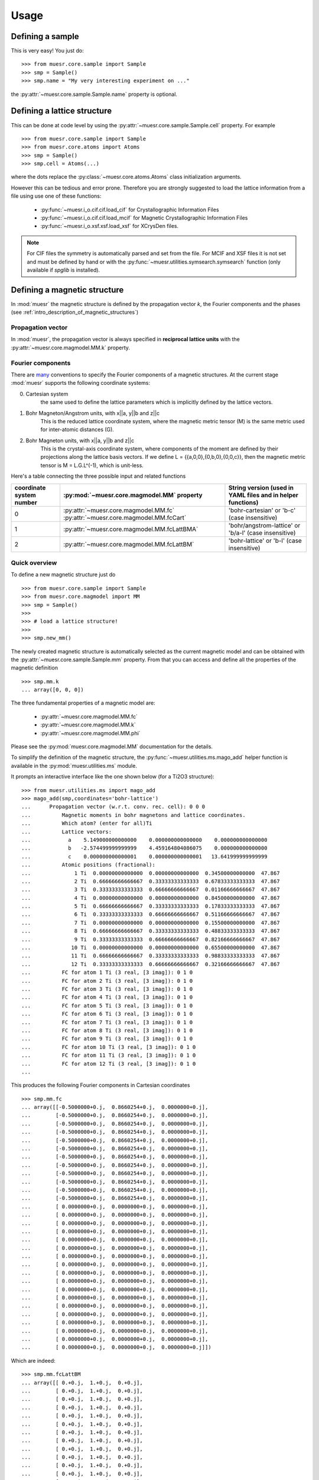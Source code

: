 Usage
=====

Defining a sample
-----------------

This is very easy! You just do: ::


    >>> from muesr.core.sample import Sample
    >>> smp = Sample()
    >>> smp.name = "My very interesting experiment on ..."

the :py:attr:`~muesr.core.sample.Sample.name` property is optional.


Defining a lattice structure
----------------------------

This can be done at code level by using the
:py:attr:`~muesr.core.sample.Sample.cell` property.
For example ::

    >>> from muesr.core.sample import Sample
    >>> from muesr.core.atoms import Atoms
    >>> smp = Sample()
    >>> smp.cell = Atoms(...)

where the dots replace the :py:class:`~muesr.core.atoms.Atoms` 
class initialization arguments.

However this can be tedious and error prone. Therefore you are strongly
suggested to load the lattice information from a file using use one of
these functions:

 - :py:func:`~muesr.i_o.cif.cif.load_cif` for Crystallographic Information Files
 - :py:func:`~muesr.i_o.cif.cif.load_mcif` for Magnetic Crystallographic Information Files
 - :py:func:`~muesr.i_o.xsf.xsf.load_xsf` for XCrysDen files.

.. note ::
   For CIF files the symmetry is automatically parsed and set from the file.
   For MCIF and XSF files it is not set and must be defined by hand or 
   with the :py:func:`~muesr.utilities.symsearch.symsearch` function 
   (only available if `spglib` is installed).


Defining a magnetic structure
-----------------------------

In :mod:`muesr` the magnetic structure is defined by the propagation 
vector `k`, the Fourier components and the phases 
(see :ref:`intro_description_of_magnetic_structures`)

Propagation vector
++++++++++++++++++

In :mod:`muesr`, the propagation vector is always specified 
in **reciprocal lattice units** with the 
:py:attr:`~muesr.core.magmodel.MM.k` property.

Fourier components
++++++++++++++++++

There are `many <http://magcryst.org/resources/magnetic-coordinates/>`_
conventions to specify the Fourier components of a magnetic structures.
At the current stage :mod:`muesr` supports the following coordinate 
systems:

0. Cartesian system
    the same used to define the lattice parameters which is implicitly 
    defined by the lattice vectors.

1. Bohr Magneton/Angstrom units, with x||a, y||b and z||c
    This is the reduced lattice coordinate system, where the magnetic 
    metric tensor (M) is the same metric used for inter-atomic distances 
    (G).

2. Bohr Magneton units, with x||a, y||b and z||c
    This is the crystal-axis coordinate system, where components of the
    moment are defined by their projections along the lattice basis
    vectors.
    If we define L = {{a,0,0},{0,b,0},{0,0,c}}, then the magnetic metric
    tensor is M = L.G.L^(-1), which is unit-less.

Here's a table connecting the three possible input and related functions

.. table ::

   ======================== ============================================ ===========================================================
   coordinate system number :py:mod:`~muesr.core.magmodel.MM` property   String version (used in YAML files and in helper functions)
   ======================== ============================================ ===========================================================
   0                        :py:attr:`~muesr.core.magmodel.MM.fc`        'bohr-cartesian' or 'b-c' (case insensitive)
                            :py:attr:`~muesr.core.magmodel.MM.fcCart`    
   1                        :py:attr:`~muesr.core.magmodel.MM.fcLattBMA` 'bohr/angstrom-lattice' or 'b/a-l' (case insensitive)
   2                        :py:attr:`~muesr.core.magmodel.MM.fcLattBM`  'bohr-lattice' or 'b-l' (case insensitive)
   ======================== ============================================ ===========================================================

Quick overview
++++++++++++++

To define a new magnetic structure just do ::

    >>> from muesr.core.sample import Sample
    >>> from muesr.core.magmodel import MM
    >>> smp = Sample()
    >>> 
    >>> # load a lattice structure!
    >>>
    >>> smp.new_mm()

The newly created magnetic structure is automatically selected as the 
current magnetic model and can be obtained with the 
:py:attr:`~muesr.core.sample.Sample.mm` property.
From that you can access and define all the properties of the magnetic definition ::

    >>> smp.mm.k
    ... array([0, 0, 0])
    

The three fundamental properties of a magnetic model are:

  - :py:attr:`~muesr.core.magmodel.MM.fc`
  - :py:attr:`~muesr.core.magmodel.MM.k`
  - :py:attr:`~muesr.core.magmodel.MM.phi`

Please see the :py:mod:`muesr.core.magmodel.MM` documentation for the 
details.

To simplify the definition of the magnetic structure, the 
:py:func:`~muesr.utilities.ms.mago_add` helper function is available in
the :py:mod:`muesr.utilities.ms` module.

It prompts an interactive interface like the one shown below
(for a Ti2O3 structure): ::

    >>> from muesr.utilities.ms import mago_add
    >>> mago_add(smp,coordinates='bohr-lattice')
    ...      Propagation vector (w.r.t. conv. rec. cell): 0 0 0
    ... 	 Magnetic moments in bohr magnetons and lattice coordinates.
    ... 	 Which atom? (enter for all)Ti
    ... 	 Lattice vectors:
    ... 	   a    5.149000000000000    0.000000000000000    0.000000000000000
    ... 	   b   -2.574499999999999    4.459164804086075    0.000000000000000
    ... 	   c    0.000000000000001    0.000000000000001   13.641999999999999
    ... 	 Atomic positions (fractional):
    ... 	     1 Ti  0.00000000000000  0.00000000000000  0.34500000000000  47.867
    ... 	     2 Ti  0.66666666666667  0.33333333333333  0.67833333333333  47.867
    ... 	     3 Ti  0.33333333333333  0.66666666666667  0.01166666666667  47.867
    ... 	     4 Ti  0.00000000000000  0.00000000000000  0.84500000000000  47.867
    ... 	     5 Ti  0.66666666666667  0.33333333333333  0.17833333333333  47.867
    ... 	     6 Ti  0.33333333333333  0.66666666666667  0.51166666666667  47.867
    ... 	     7 Ti  0.00000000000000  0.00000000000000  0.15500000000000  47.867
    ... 	     8 Ti  0.66666666666667  0.33333333333333  0.48833333333333  47.867
    ... 	     9 Ti  0.33333333333333  0.66666666666667  0.82166666666667  47.867
    ... 	    10 Ti  0.00000000000000  0.00000000000000  0.65500000000000  47.867
    ... 	    11 Ti  0.66666666666667  0.33333333333333  0.98833333333333  47.867
    ... 	    12 Ti  0.33333333333333  0.66666666666667  0.32166666666667  47.867
    ... 	 FC for atom 1 Ti (3 real, [3 imag]): 0 1 0
    ... 	 FC for atom 2 Ti (3 real, [3 imag]): 0 1 0
    ... 	 FC for atom 3 Ti (3 real, [3 imag]): 0 1 0
    ... 	 FC for atom 4 Ti (3 real, [3 imag]): 0 1 0
    ... 	 FC for atom 5 Ti (3 real, [3 imag]): 0 1 0
    ... 	 FC for atom 6 Ti (3 real, [3 imag]): 0 1 0
    ... 	 FC for atom 7 Ti (3 real, [3 imag]): 0 1 0
    ... 	 FC for atom 8 Ti (3 real, [3 imag]): 0 1 0
    ... 	 FC for atom 9 Ti (3 real, [3 imag]): 0 1 0
    ... 	 FC for atom 10 Ti (3 real, [3 imag]): 0 1 0
    ... 	 FC for atom 11 Ti (3 real, [3 imag]): 0 1 0
    ... 	 FC for atom 12 Ti (3 real, [3 imag]): 0 1 0
    ... 
    
This produces the following Fourier components in Cartesian coordinates ::

    >>> smp.mm.fc
    ... array([[-0.5000000+0.j,  0.8660254+0.j,  0.0000000+0.j],
    ...        [-0.5000000+0.j,  0.8660254+0.j,  0.0000000+0.j],
    ...        [-0.5000000+0.j,  0.8660254+0.j,  0.0000000+0.j],
    ...        [-0.5000000+0.j,  0.8660254+0.j,  0.0000000+0.j],
    ...        [-0.5000000+0.j,  0.8660254+0.j,  0.0000000+0.j],
    ...        [-0.5000000+0.j,  0.8660254+0.j,  0.0000000+0.j],
    ...        [-0.5000000+0.j,  0.8660254+0.j,  0.0000000+0.j],
    ...        [-0.5000000+0.j,  0.8660254+0.j,  0.0000000+0.j],
    ...        [-0.5000000+0.j,  0.8660254+0.j,  0.0000000+0.j],
    ...        [-0.5000000+0.j,  0.8660254+0.j,  0.0000000+0.j],
    ...        [-0.5000000+0.j,  0.8660254+0.j,  0.0000000+0.j],
    ...        [-0.5000000+0.j,  0.8660254+0.j,  0.0000000+0.j],
    ...        [ 0.0000000+0.j,  0.0000000+0.j,  0.0000000+0.j],
    ...        [ 0.0000000+0.j,  0.0000000+0.j,  0.0000000+0.j],
    ...        [ 0.0000000+0.j,  0.0000000+0.j,  0.0000000+0.j],
    ...        [ 0.0000000+0.j,  0.0000000+0.j,  0.0000000+0.j],
    ...        [ 0.0000000+0.j,  0.0000000+0.j,  0.0000000+0.j],
    ...        [ 0.0000000+0.j,  0.0000000+0.j,  0.0000000+0.j],
    ...        [ 0.0000000+0.j,  0.0000000+0.j,  0.0000000+0.j],
    ...        [ 0.0000000+0.j,  0.0000000+0.j,  0.0000000+0.j],
    ...        [ 0.0000000+0.j,  0.0000000+0.j,  0.0000000+0.j],
    ...        [ 0.0000000+0.j,  0.0000000+0.j,  0.0000000+0.j],
    ...        [ 0.0000000+0.j,  0.0000000+0.j,  0.0000000+0.j],
    ...        [ 0.0000000+0.j,  0.0000000+0.j,  0.0000000+0.j],
    ...        [ 0.0000000+0.j,  0.0000000+0.j,  0.0000000+0.j],
    ...        [ 0.0000000+0.j,  0.0000000+0.j,  0.0000000+0.j],
    ...        [ 0.0000000+0.j,  0.0000000+0.j,  0.0000000+0.j],
    ...        [ 0.0000000+0.j,  0.0000000+0.j,  0.0000000+0.j],
    ...        [ 0.0000000+0.j,  0.0000000+0.j,  0.0000000+0.j],
    ...        [ 0.0000000+0.j,  0.0000000+0.j,  0.0000000+0.j]])

Which are indeed: ::

    >>> smp.mm.fcLattBM
    ... array([[ 0.+0.j,  1.+0.j,  0.+0.j],
    ...        [ 0.+0.j,  1.+0.j,  0.+0.j],
    ...        [ 0.+0.j,  1.+0.j,  0.+0.j],
    ...        [ 0.+0.j,  1.+0.j,  0.+0.j],
    ...        [ 0.+0.j,  1.+0.j,  0.+0.j],
    ...        [ 0.+0.j,  1.+0.j,  0.+0.j],
    ...        [ 0.+0.j,  1.+0.j,  0.+0.j],
    ...        [ 0.+0.j,  1.+0.j,  0.+0.j],
    ...        [ 0.+0.j,  1.+0.j,  0.+0.j],
    ...        [ 0.+0.j,  1.+0.j,  0.+0.j],
    ...        [ 0.+0.j,  1.+0.j,  0.+0.j],
    ...        [ 0.+0.j,  1.+0.j,  0.+0.j],
    ...        [ 0.+0.j,  0.+0.j,  0.+0.j],
    ...        [ 0.+0.j,  0.+0.j,  0.+0.j],
    ...        [ 0.+0.j,  0.+0.j,  0.+0.j],
    ...        [ 0.+0.j,  0.+0.j,  0.+0.j],
    ...        [ 0.+0.j,  0.+0.j,  0.+0.j],
    ...        [ 0.+0.j,  0.+0.j,  0.+0.j],
    ...        [ 0.+0.j,  0.+0.j,  0.+0.j],
    ...        [ 0.+0.j,  0.+0.j,  0.+0.j],
    ...        [ 0.+0.j,  0.+0.j,  0.+0.j],
    ...        [ 0.+0.j,  0.+0.j,  0.+0.j],
    ...        [ 0.+0.j,  0.+0.j,  0.+0.j],
    ...        [ 0.+0.j,  0.+0.j,  0.+0.j],
    ...        [ 0.+0.j,  0.+0.j,  0.+0.j],
    ...        [ 0.+0.j,  0.+0.j,  0.+0.j],
    ...        [ 0.+0.j,  0.+0.j,  0.+0.j],
    ...        [ 0.+0.j,  0.+0.j,  0.+0.j],
    ...        [ 0.+0.j,  0.+0.j,  0.+0.j],
    ...        [ 0.+0.j,  0.+0.j,  0.+0.j]])


The zeros in the Fourier components are from the atoms different from 
`Ti`.

  .. note::
     The phases can only be set with the :py:attr:`~muesr.core.magmodel.MM.phi`
     property.
     

Useful readings
+++++++++++++++
 - http://www.neutron-sciences.org/articles/sfn/pdf/2014/01/sfn201402001.pdf


Setting the muon position
-------------------------

The muon position can be easily set with the 
:py:attr:`~muesr.core.sample.Sample.add_muon` method.

If symmetry is defined, equivalent muon positions can be obtained with 
the function :py:func:`~muesr.utilities.muon.muon_find_equiv` in the 
:py:mod:`muesr.utilities.muon` module.

Calculate local fields 
------------------------

The function simulating local fields at the muon site is 
:py:func:`~muesr.engines.clfc.locfield`. 

There are three type of simulations which are targeted to different
types of problems:

- `sum`: a simple sum of all the magnetic moments in the Lorentz sphere.
- `rotate`: rotates the local moments around a given axis and perform the
  sum. This function offer great flexibility in the way local moments
  are rotated but is not computationally efficient. For incommensurate
  magnetic orders the following function is much more efficient.
- `incommensurate`: Fast version of 'rotate' which exploits the method 
  discussed in Phys. Rev. B **93**, 174405 (2016).



Calculate the dipolar tensor
----------------------------

The function providing the dipolar tensor at the muon site is 
:py:func:`~muesr.engines.clfc.dipten`.

To use it you have to specify a (arbitrary) value for the Fourier components
of the magnetic atoms that you want to include in the sum. The specified 
value has no meaning only the 0 vs different from zero has.

.. note::
   Results are provided in Angstrom^-3 !


Generate grid of interstitial points for DFT simulations
---------------------------------------------------------

A useful function to prepare the input for DFT simulations is 
:py:func:`~muesr.utilities.dft_grid.build`.

The function provides a set of symmetry inequivalent interstitial 
positions with the additional constraint of being sufficiently separated
from the atoms of the hosting system.


Understanding errors
--------------------

:mod:`muesr` raises the conventional python exceptions (mainly ValueError and
TypeError) or other 4 specific Exceptions:

 - :py:class:`~muesr.core.sampleErrors.CellError`
 - :py:class:`~muesr.core.sampleErrors.MuonError`
 - :py:class:`~muesr.core.sampleErrors.MagDefError`
 - :py:class:`~muesr.core.sampleErrors.SymmetryError`
 
To see their meaning follow the links.

N.B.: the utility functions are mainly intended for interactive usage 
and therefore report problems by printing error messages on the screen.
Exceptions are only raised in core components.


Saving and loading sample details to/from file
----------------------------------------------

To save a sample use :py:func:`~muesr.i_o.sampleIO.save_sample`. To load
a saved sample use :py:func:`~muesr.i_o.sampleIO.load_sample`.

Data is stored in an YAML file. It is possible (but error prone) to write
an input file by hand. When loaded, the file will undergo a minimal 
validation. Identifying the errors is not so easy so the best method to specify
the sample details is probably using the various functions discussed in 
this manual.
